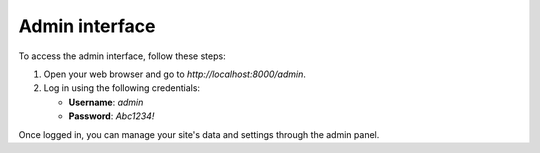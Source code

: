 Admin interface
===============

To access the admin interface, follow these steps:

1. Open your web browser and go to `http://localhost:8000/admin`.
2. Log in using the following credentials:

   - **Username**: `admin`
   - **Password**: `Abc1234!`

Once logged in, you can manage your site's data and settings through the admin panel.
